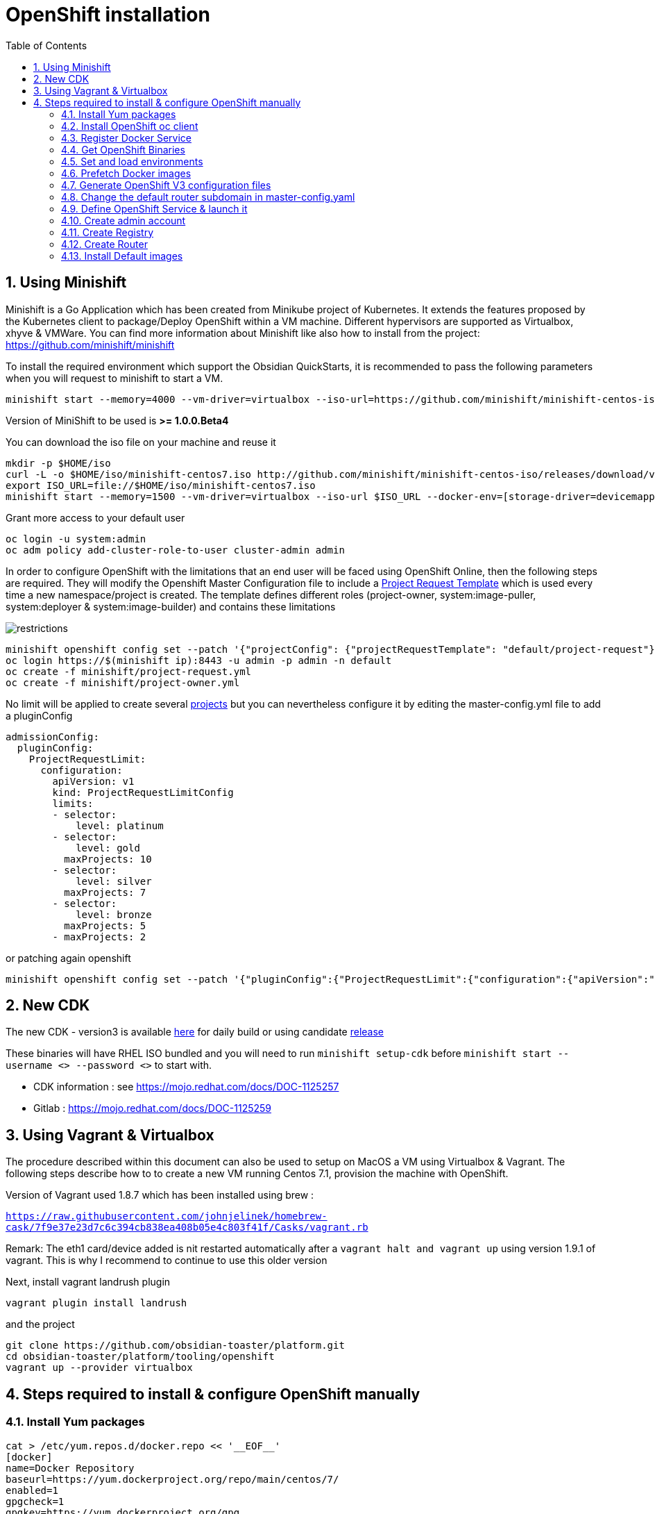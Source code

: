 :doctype: book
:toc: left
:toclevels: 3
:toc-position: left
:numbered:

= OpenShift installation

== Using Minishift

Minishift is a Go Application which has been created from Minikube project of Kubernetes. It extends the features proposed by the Kubernetes client to package/Deploy
OpenShift within a VM machine. Different hypervisors are supported as Virtualbox, xhyve & VMWare. You can find more information about Minishift like also how to install from the project:
https://github.com/minishift/minishift

To install the required environment which support the Obsidian QuickStarts, it is recommended to pass the following parameters when you will request to minishift to start a VM.

----
minishift start --memory=4000 --vm-driver=virtualbox --iso-url=https://github.com/minishift/minishift-centos-iso/releases/download/v1.0.0-rc.2/minishift-centos7.iso --docker-env=[storage-driver=devicemapper]
----

Version of MiniShift to be used is **>= 1.0.0.Beta4**

You can download the iso file on your machine and reuse it

----
mkdir -p $HOME/iso
curl -L -o $HOME/iso/minishift-centos7.iso http://github.com/minishift/minishift-centos-iso/releases/download/v1.0.0-rc.2/minishift-centos7.iso 
export ISO_URL=file://$HOME/iso/minishift-centos7.iso
minishift start --memory=1500 --vm-driver=virtualbox --iso-url $ISO_URL --docker-env=[storage-driver=devicemapper]
----

Grant more access to your default user

----
oc login -u system:admin
oc adm policy add-cluster-role-to-user cluster-admin admin
----

In order to configure OpenShift with the limitations that an end user will be faced using OpenShift Online, then the following steps are required. They will modify the Openshift
Master Configuration file to include a https://docs.openshift.com/enterprise/3.1/admin_guide/managing_projects.html=modifying-the-template-for-new-projects[Project Request Template] which is used every time
a new namespace/project is created. The template defines different roles (project-owner, system:image-puller, system:deployer & system:image-builder) and contains these limitations

image::./limitations.png?raw=true[alt="restrictions"]

----
minishift openshift config set --patch '{"projectConfig": {"projectRequestTemplate": "default/project-request"}}'
oc login https://$(minishift ip):8443 -u admin -p admin -n default
oc create -f minishift/project-request.yml
oc create -f minishift/project-owner.yml
----

No limit will be applied to create several https://docs.openshift.com/enterprise/3.2/admin_guide/managing_projects.html=limit-projects-per-user[projects] but
you can nevertheless configure it by editing the master-config.yml file to add a pluginConfig

----
admissionConfig:
  pluginConfig:
    ProjectRequestLimit:
      configuration:
        apiVersion: v1
        kind: ProjectRequestLimitConfig
        limits:
        - selector:
            level: platinum
        - selector:
            level: gold
          maxProjects: 10
        - selector:
            level: silver
          maxProjects: 7
        - selector:
            level: bronze
          maxProjects: 5
        - maxProjects: 2
----

or patching again openshift

----
minishift openshift config set --patch '{"pluginConfig":{"ProjectRequestLimit":{"configuration":{"apiVersion":"v1","kind":"ProjectRequestLimitConfig","limits":[{"selector":{"level":"platinum"}},{"selector":{"level":"gold"},"maxProjects":10},{"selector":{"level":"silver"},"maxProjects":7},{"selector":{"level":"bronze"},"maxProjects":5},{"maxProjects":2}]}}}}'
----

== New CDK

The new CDK - version3 is available https://dev-platform-jenkins.rhev-ci-vms.eng.rdu2.redhat.com/view/CDK/job/cdk_build/ws/[here] for daily build
or using candidate http://cdk-builds.usersys.redhat.com/builds/weekly/[release]

These binaries will have RHEL ISO bundled and you will need to run `minishift setup-cdk` before `minishift start --username <> --password <>` to start with.

- CDK information : see https://mojo.redhat.com/docs/DOC-1125257
- Gitlab : https://mojo.redhat.com/docs/DOC-1125259

== Using Vagrant & Virtualbox

The procedure described within this document can also be used to setup on MacOS a VM using Virtualbox & Vagrant. The following steps describe how to
to create a new VM running Centos 7.1, provision the machine with OpenShift.

Version of Vagrant used 1.8.7 which has been installed using brew :
 
`https://raw.githubusercontent.com/johnjelinek/homebrew-cask/7f9e37e23d7c6c394cb838ea408b05e4c803f41f/Casks/vagrant.rb`

Remark: The eth1 card/device added is nit restarted automatically after a `vagrant halt and vagrant up` using version 1.9.1 of vagrant. This is why I recommend
to continue to use this older version

Next, install vagrant landrush plugin

----
vagrant plugin install landrush
----

and the project

----
git clone https://github.com/obsidian-toaster/platform.git
cd obsidian-toaster/platform/tooling/openshift
vagrant up --provider virtualbox
----

== Steps required to install & configure OpenShift manually

=== Install Yum packages
----
cat > /etc/yum.repos.d/docker.repo << '__EOF__'
[docker]
name=Docker Repository
baseurl=https://yum.dockerproject.org/repo/main/centos/7/
enabled=1
gpgcheck=1
gpgkey=https://yum.dockerproject.org/gpg
__EOF__
 
yum -y install wget git net-tools bind-utils iptables-services bridge-utils bash-completion docker-engine
yum -y update
----

=== Install OpenShift oc client
----
URL=https://github.com/openshift/origin/releases/download/v1.4.0-rc1/openshift-origin-client-tools-v1.4.0-rc1.b4e0954-linux-64bit.tar.gz
OC_CLIENT_FILE=openshift-origin-client-tools-v1.4.0-rc1
cd $HOME && mkdir $OC_CLIENT_FILE && cd $OC_CLIENT_FILE 
wget -q $URL
tar -zxf openshift-origin-client-*.tar.gz --strip-components=1 && cp oc /usr/local/bin
----

=== Register Docker Service

----
mkdir -p /etc/systemd/system/docker.service.d 
 
cat > /etc/systemd/system/docker.service.d/override.conf << '__EOF__'
[Service] 
ExecStart= 
ExecStart=/usr/bin/docker daemon --storage-driver=overlay --insecure-registry 172.30.0.0/16
__EOF__
 
systemctl daemon-reload
systemctl enable docker
 
systemctl restart docker
----

=== Get OpenShift Binaries

----
OPENSHIFT_DIR=/opt/openshift-origin-v1.4
OPENSHIFT_URL=https://github.com/openshift/origin/releases/download/v1.4.0-rc1/openshift-origin-server-v1.4.0-rc1.b4e0954-linux-64bit.tar.gz
mkdir $OPENSHIFT_DIR && chmod 755 /opt $OPENSHIFT_DIR && cd $OPENSHIFT_DIR
wget -q $OPENSHIFT_URL
tar -zxvf openshift-origin-server-*.tar.gz --strip-components 1
rm -f openshift-origin-server-*.tar.gz
----

=== Set and load environments

----
cat > /etc/profile.d/openshift.sh << '__EOF__'
export OPENSHIFT=/opt/openshift-origin-v1.4
export OPENSHIFT_VERSION=v1.4.0-rc1
export PATH=$OPENSHIFT:$PATH
export KUBECONFIG=$OPENSHIFT/openshift.local.config/master/admin.kubeconfig
export CURL_CA_BUNDLE=$OPENSHIFT/openshift.local.config/master/ca.crt
__EOF__
chmod 755 /etc/profile.d/openshift.sh
. /etc/profile.d/openshift.sh
----

=== Prefetch Docker images

----
docker pull openshift/origin-pod:$OPENSHIFT_VERSION
docker pull openshift/origin-sti-builder:$OPENSHIFT_VERSION
docker pull openshift/origin-docker-builder:$OPENSHIFT_VERSION
docker pull openshift/origin-deployer:$OPENSHIFT_VERSION
docker pull openshift/origin-docker-registry:$OPENSHIFT_VERSION
docker pull openshift/origin-haproxy-router:$OPENSHIFT_VERSION
----

=== Generate OpenShift V3 configuration files

----
./openshift start --master=172.16.50.40 --cors-allowed-origins=.* --hostname=172.16.50.40 --write-config=openshift.local.config
chmod +r $OPENSHIFT/openshift.local.config/master/admin.kubeconfig
chmod +r $OPENSHIFT/openshift.local.config/master/openshift-registry.kubeconfig
chmod +r $OPENSHIFT/openshift.local.config/master/openshift-router.kubeconfig
----

=== Change the default router subdomain in master-config.yaml

----
sed -i 's|router.default.svc.cluster.local|172.16.50.40.xip.io|' $OPENSHIFT/openshift.local.config/master/master-config.yaml
----

=== Define OpenShift Service & launch it

----
cat > /etc/systemd/system/openshift-origin.service << '__EOF__'
[Unit]
Description=Origin Service
After=docker.service
Requires=docker.service
 
[Service]
Restart=always
RestartSec=10s
ExecStart=/opt/openshift-origin-v1.4/openshift start --public-master=https://172.16.50.40:8443 --master-config=/opt/openshift-origin-v1.4/openshift.local.config/master/master-config.yaml --node-config=/opt/openshift-origin-v1.4/openshift.local.config/node-172.16.50.40/node-config.yaml
WorkingDirectory=/opt/openshift-origin-v1.4
 
[Install]
WantedBy=multi-user.target
 
systemctl daemon-reload
systemctl enable openshift-origin
systemctl start openshift-origin
----

=== Create admin account

----
oc login -u system:admin
oc adm policy add-cluster-role-to-user cluster-admin admin
oc login -u admin -p admin
----

=== Create Registry

----
mkdir /opt/openshift-registry
chcon -Rt svirt_sandbox_file_t /opt/openshift-registry
chown 1001.root /opt/openshift-registry
oc adm policy add-scc-to-user privileged system:serviceaccount:default:registry
oc adm registry --service-account=registry --config=/opt/openshift-origin-v1.4/openshift.local.config/master/admin.kubeconfig --mount-host=/opt/openshift-registry
----

=== Create Router
----
oc adm policy add-scc-to-user hostnetwork -z router
oc adm policy add-scc-to-user hostnetwork system:serviceaccount:default:router
oc adm policy add-cluster-role-to-user cluster-reader system:serviceaccount:default:router
oc adm router router --replicas=1 --service-account=router
----

=== Install Default images

----
cd ~
git clone https://github.com/openshift/openshift-ansible.git
cd openshift-ansible/roles/openshift_examples/files/examples/latest/
for f in image-streams/image-streams-centos7.json; do cat $f | oc create -n openshift -f -; done
for f in db-templates/*.json; do cat $f | oc create -n openshift -f -; done
for f in quickstart-templates/*.json; do cat $f | oc create -n openshift -f -; done
----

